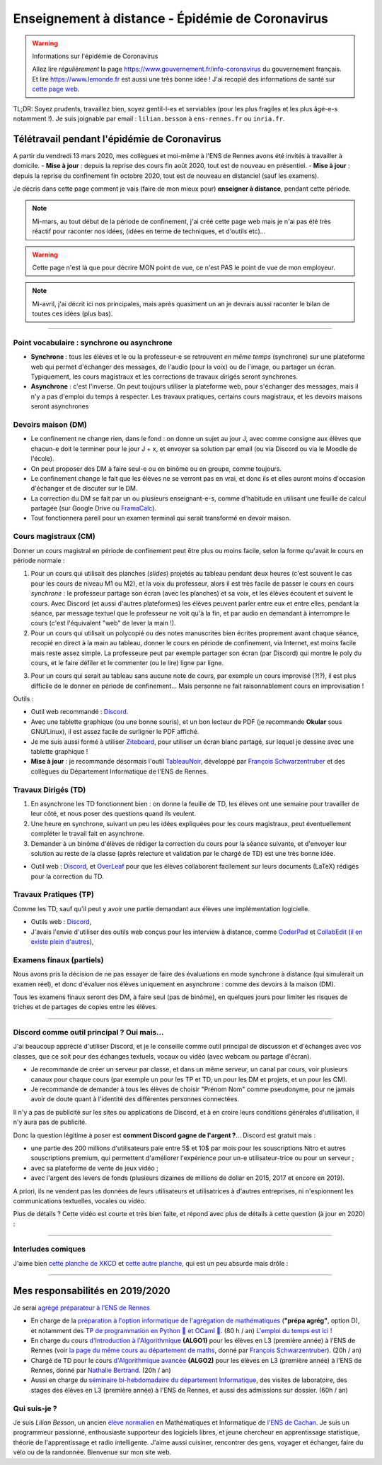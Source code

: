 .. meta::
   :description lang=en: Description of my teaching activities now that we are working from home
   :description lang=fr: Description de mes activités d'enseignements maintenant que nous enseignons à distance

###################################################
 Enseignement à distance - Épidémie de Coronavirus
###################################################

.. warning:: Informations sur l'épidémie de Coronavirus

    Allez lire *régulièrement* la page `<https://www.gouvernement.fr/info-coronavirus>`_ du gouvernement français.
    Et lire `<https://www.lemonde.fr>`_ est aussi une très bonne idée !
    J'ai recopié des informations de santé sur `cette page web <https://perso.crans.org/besson/conseils-medicaux.html>`_.


TL;DR: Soyez prudents, travaillez bien, soyez gentil-l-es et serviables (pour les plus fragiles et les plus âgé-e-s notamment !).
Je suis joignable par email : ``lilian.besson`` à ``ens-rennes.fr`` ou ``inria.fr``.

.. youtube:: TAJDzGfKE


Télétravail pendant l'épidémie de Coronavirus
---------------------------------------------

A partir du vendredi 13 mars 2020, mes collègues et moi-même à l'ENS de Rennes avons été invités à travailler à domicile.
- **Mise à jour** : depuis la reprise des cours fin août 2020, tout est de nouveau en présentiel.
- **Mise à jour** : depuis la reprise du confinement fin octobre 2020, tout est de nouveau en distanciel (sauf les examens).

Je décris dans cette page comment je vais (faire de mon mieux pour) **enseigner à distance**, pendant cette période.


.. note:: Mi-mars, au tout début de la période de confinement, j'ai créé cette page web mais je n'ai pas été très réactif pour raconter nos idées, (idées en terme de techniques, et d'outils etc)...

.. warning:: Cette page n'est là que pour décrire MON point de vue, ce n'est PAS le point de vue de mon employeur.

.. note:: Mi-avril, j'ai décrit ici nos principales, mais après quasiment un an je devrais aussi raconter le bilan de toutes ces idées (plus bas).


.. seealso::

   Ce poste de blogue par la Free Software Foundation (FSF) liste des outils pour enseigner à distance et rester en contact par Internet : `<https://www.fsf.org/blogs/community/better-than-zoom-try-these-free-software-tools-for-staying-in-touch>`_.


------------------------------------------------------------------------------

Point vocabulaire : synchrone ou asynchrone
~~~~~~~~~~~~~~~~~~~~~~~~~~~~~~~~~~~~~~~~~~~

- **Synchrone** : tous les élèves et le ou la professeur-e se retrouvent *en même temps* (synchrone) sur une plateforme web qui permet d'échanger des messages, de l'audio (pour la voix) ou de l'image, ou partager un écran. Typiquement, les cours magistraux et les corrections de travaux dirigés seront synchrones.
- **Asynchrone** : c'est l'inverse. On peut toujours utiliser la plateforme web, pour s'échanger des messages, mais il n'y a pas d'emploi du temps à respecter. Les travaux pratiques, certains cours magistraux, et les devoirs maisons seront asynchrones

Devoirs maison (DM)
~~~~~~~~~~~~~~~~~~~

- Le confinement ne change rien, dans le fond : on donne un sujet au jour J, avec comme consigne aux élèves que chacun-e doit le terminer pour le jour J + x, et envoyer sa solution par email (ou via Discord ou via le Moodle de l'école).

- On peut proposer des DM à faire seul-e ou en binôme ou en groupe, comme toujours.

- Le confinement change le fait que les élèves ne se verront pas en vrai, et donc ils et elles auront moins d'occasion d'échanger et de discuter sur le DM.

- La correction du DM se fait par un ou plusieurs enseignant-e-s, comme d'habitude en utilisant une feuille de calcul partagée (sur Google Drive ou `FramaCalc <https://FramaCalc.org/>`_).

- Tout fonctionnera pareil pour un examen terminal qui serait transformé en devoir maison.


Cours magistraux (CM)
~~~~~~~~~~~~~~~~~~~~~

Donner un cours magistral en période de confinement peut être plus ou moins facile, selon la forme qu'avait le cours en période normale :

1. Pour un cours qui utilisait des planches (*slides*) projetés au tableau pendant deux heures (c'est souvent le cas pour les cours de niveau M1 ou M2), et la voix du professeur, alors il est très facile de passer le cours en cours *synchrone* : le professeur partage son écran (avec les planches) et sa voix, et les élèves écoutent et suivent le cours. Avec Discord (et aussi d'autres plateformes) les élèves peuvent parler entre eux et entre elles, pendant la séance, par message textuel que le professeur ne voit qu'à la fin, et par audio en demandant à interrompre le cours (c'est l'équivalent "web" de lever la main !).

2. Pour un cours qui utilisait un polycopié ou des notes manuscrites bien écrites proprement avant chaque séance, recopié en direct à la main au tableau, donner le cours en période de confinement, via Internet, est moins facile mais reste assez simple. La professeure peut par exemple partager son écran (par Discord) qui montre le poly du cours, et le faire défiler et le commenter (ou le lire) ligne par ligne.

.. sidebar:: Le cours sur lequel j'interviens ce semestre, `ALGO2 <https://perso.crans.org/besson/teach/info1_algo2_2019/>`_, nous avons choisi cette approche.

3. Pour un cours qui serait au tableau sans aucune note de cours, par exemple un cours improvisé (?!?), il est plus difficile de le donner en période de confinement... Mais personne ne fait raisonnablement cours en improvisation !


Outils :

- Outil web recommandé : `Discord <https://discordapp.com/>`_.
- Avec une tablette graphique (ou une bonne souris), et un bon lecteur de PDF (je recommande **Okular** sous GNU/Linux), il est assez facile de surligner le PDF affiché.
- Je me suis aussi formé à utiliser `Ziteboard <https://app.ziteboard.com/>`_, pour utiliser un écran blanc partagé, sur lequel je dessine avec une tablette graphique !
- **Mise à jour** : je recommande désormais l'outil `TableauNoir <https://tableaunoir.github.io/>`_, développé par `François Schwarzentruber <http://people.irisa.fr/Francois.Schwarzentruber/>`_ et des collègues du Département Informatique de l'ENS de Rennes.


Travaux Dirigés (TD)
~~~~~~~~~~~~~~~~~~~~

1. En asynchrone les TD fonctionnent bien : on donne la feuille de TD, les élèves ont une semaine pour travailler de leur côté, et nous poser des questions quand ils veulent.
2. Une heure en synchrone, suivant un peu les idées expliquées pour les cours magistraux, peut éventuellement compléter le travail fait en asynchrone.
3. Demander à un binôme d'élèves de rédiger la correction du cours pour la séance suivante, et d'envoyer leur solution au reste de la classe (après relecture et validation par le chargé de TD) est une très bonne idée.

- Outil web : `Discord <https://discordapp.com/>`_, et `OverLeaf <https://www.overleaf.com/>`_ pour que les élèves collaborent facilement sur leurs documents (LaTeX) rédigés pour la correction du TD.


Travaux Pratiques (TP)
~~~~~~~~~~~~~~~~~~~~~~

Comme les TD, sauf qu'il peut y avoir une partie demandant aux élèves une implémentation logicielle.

- Outils web : `Discord <https://discordapp.com/>`_,
- J'avais l'envie d'utiliser des outils web conçus pour les interview à distance, comme `CoderPad <https://coderpad.io/>`_ et `CollabEdit <http://collabedit.com/>`_ (`il <https://medium.com/coderbyte/the-10-best-coding-challenge-websites-for-2018-12b57645b654>`_ `en <https://www.freecodecamp.org/news/the-10-most-popular-coding-challenge-websites-of-2016-fb8a5672d22f/>`_ `existe <http://www.crackingthecodinginterview.com/>`_ `plein <https://duckduckgo.com/?q=online+coding+interview+website&t=canonical&ia=web>`_ `d'autres <https://www.quora.com/What-are-the-best-online-coding-environments-for-conducting-programming-interviews>`_),


Examens finaux (partiels)
~~~~~~~~~~~~~~~~~~~~~~~~~

Nous avons pris la décision de ne pas essayer de faire des évaluations en mode synchrone à distance (qui simulerait un examen réel), et donc d'évaluer nos élèves uniquement en asynchrone : comme des devoirs à la maison (DM).

Tous les examens finaux seront des DM, à faire seul (pas de binôme), en quelques jours pour limiter les risques de triches et de partages de copies entre les élèves.


---------------------------------------------

Discord comme outil principal ? Oui mais...
~~~~~~~~~~~~~~~~~~~~~~~~~~~~~~~~~~~~~~~~~~~

J'ai beaucoup apprécié d'utiliser Discord, et je le conseille comme outil principal de discussion et d'échanges avec vos classes, que ce soit pour des échanges textuels, vocaux ou vidéo (avec webcam ou partage d'écran).

- Je recommande de créer un serveur par classe, et dans un  même serveur, un canal par cours, voir plusieurs canaux pour chaque cours (par exemple un pour les TP et TD, un pour les DM et projets, et un pour les CM).
- Je recommande de demander à tous les élèves de choisir "Prénom Nom" comme pseudonyme, pour ne jamais avoir de doute quant à l'identité des différentes personnes connectées.

Il n'y a pas de publicité sur les sites ou applications de Discord, et à en croire leurs conditions générales d'utilisation, il n'y aura pas de publicité.

Donc la question légitime à poser est **comment Discord gagne de l'argent ?**...
Discord est gratuit mais :

- une partie des 200 millions d'utilisateurs paie entre 5$ et 10$ par mois pour les souscriptions Nitro et autres souscriptions premium, qui permettent d'améliorer l'expérience pour un-e utilisateur-trice ou pour un serveur ;
- avec sa plateforme de vente de jeux vidéo ;
- avec l'argent des levers de fonds (plusieurs dizaines de millions de dollar en 2015, 2017 et encore en 2019).

A priori, ils ne vendent pas les données de leurs utilisateurs et utilisatrices à d'autres entreprises, ni n'espionnent les communications textuelles, vocales ou vidéo.

Plus de détails ? Cette vidéo est courte et très bien faite, et répond avec plus de détails à cette question (à jour en 2020) :

.. youtube:: zjNxArUFI4Q


---------------------------------------------

Interludes comiques
~~~~~~~~~~~~~~~~~~~

J'aime bien `cette planche de XKCD <https://xkcd.com/2282/>`_ et `cette autre planche <https://xkcd.com/2294/>`_, qui est un peu absurde mais drôle :


.. image:: https://imgs.xkcd.com/comics/coronavirus_worries.png
   :scale: 50%
   :align: center
   :alt: Link to the XKCD comic https://xkcd.com/2282/
   :target: https://xkcd.com/2282/


.. image:: https://imgs.xkcd.com/comics/coronavirus_charts.png
   :scale: 50%
   :align: center
   :alt: Link to the XKCD comic https://xkcd.com/2294/
   :target: https://xkcd.com/2294/


---------------------------------------------

Mes responsabilités en 2019/2020
--------------------------------

Je serai `agrégé préparateur à l'ENS de Rennes <http://www.ens-rennes.fr/recrutements/recrutement-agpr-au-departement-informatique-291278.kjsp?RH=1205317096837>`_

- En charge de la `préparation à l'option informatique de l'agrégation de mathématiques <https://perso.crans.org/besson/teach/agreg-2019/>`__ (**"prépa agrég"**, option D), et notamment des `TP de programmation en Python 🐍 et OCaml 🐫 <https://github.com/Naereen/notebooks/tree/master/agreg/>`__. (80 h / an) `L'emploi du temps est ici ! <https://perso.crans.org/besson/agreg_info_planning/>`__
- En charge du cours `d'Introduction à l'Algorithmique <https://perso.crans.org/besson/teach/info1_algo1_2019/>`__ **(ALGO1)** pour les élèves en L3 (première année) à l'ENS de Rennes (voir `la page du même cours au département de maths <http://people.irisa.fr/Francois.Schwarzentruber/math1_algo1_2019/>`__, donné par `François Schwarzentruber <http://people.irisa.fr/Francois.Schwarzentruber/>`__). (20h / an)
- Chargé de TD pour le cours `d'Algorithmique avancée <http://people.rennes.inria.fr/Nathalie.Bertrand/teaching.html>`__ **(ALGO2)** pour les élèves en L3 (première année) à l'ENS de Rennes, donné par `Nathalie Bertrand <http://people.rennes.inria.fr/Nathalie.Bertrand/>`__. (20h / an)
- Aussi en charge du `séminaire bi-hebdomadaire du département Informatique <https://perso.crans.org/besson/seminaire_dptinfo_2019/>`__, des visites de laboratoire, des stages des élèves en L3 (première année) à l'ENS de Rennes, et aussi des admissions sur dossier. (60h / an)


Qui suis-je ?
~~~~~~~~~~~~~
Je suis *Lilian Besson*, un ancien `élève normalien <http://www.math.ens-cachan.fr/version-francaise/haut-de-page/annuaire/besson-lilian-128754.kjsp>`_ en Mathématiques et Informatique de `l'ENS de Cachan <http://www.ens-cachan.fr/>`_. Je suis un programmeur passionné, enthousiaste supporteur des logiciels libres, et jeune chercheur en apprentissage statistique, théorie de l'apprentissage et radio intelligente. J'aime aussi cuisiner, rencontrer des gens, voyager et échanger, faire du vélo ou de la randonnée.
Bienvenue sur mon site web.


.. (c) Lilian Besson, 2011-2021, https://bitbucket.org/lbesson/web-sphinx/
